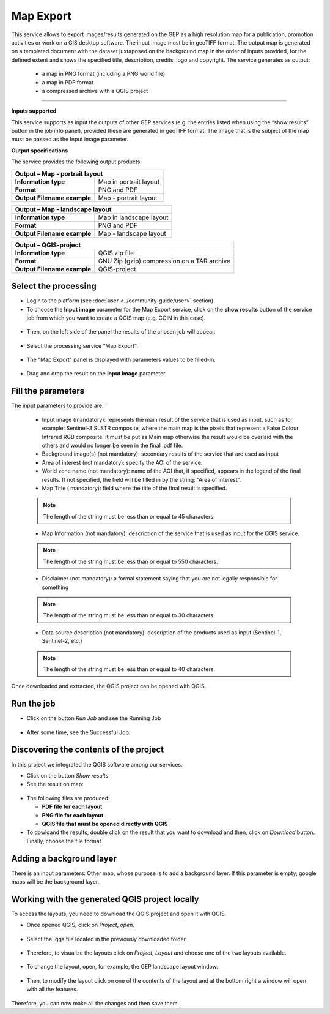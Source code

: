 Map Export
~~~~~~~~~~~~~~~~~~~~~~~~~~~~~~~~~~~~~~~~~~~

.. image:: assets/QGIS_icon.png

This service allows to export images/results generated on the GEP as a high resolution map for a publication, promotion activities or work on a GIS desktop software. The input image must be in geoTIFF format. The output map is generated on a templated document with the dataset juxtaposed on the background map in the order of inputs provided, for the defined extent and shows the specified title, description, credits, logo  and copyright. The service generates as output:

	- a map in PNG format (including a PNG world file)
	- a map in PDF format 
 	- a compressed archive with a QGIS project

-----

**Inputs supported**

This service supports as input the outputs of other GEP services (e.g. the entries listed when using the “show results” button in the job info panel), provided these are generated in geoTIFF format.
The image that is the subject of the map must be passed as the Input image parameter.


**Output specifications**

The service provides the following output products:

+-------------------------------+---------------------------------------------------------------------------------------------------------------+
| Output – Map - portrait layout 														|
+===============================+===============================================================================================================+
| **Information type**        	| Map in portrait layout                                                                                        |
+-------------------------------+---------------------------------------------------------------------------------------------------------------+
| **Format**             	| PNG and PDF                                                                                                   |
+-------------------------------+---------------------------------------------------------------------------------------------------------------+
| **Output Filename example**   | Map - portrait layout 					                                                |    
+-------------------------------+---------------------------------------------------------------------------------------------------------------+

+-------------------------------+---------------------------------------------------------------------------------------------------------------+
| Output – Map - landscape layout 														|
+===============================+===============================================================================================================+
| **Information type**        	| Map in landscape layout                                                                                       |
+-------------------------------+---------------------------------------------------------------------------------------------------------------+
| **Format**             	| PNG and PDF                                                                                                   |
+-------------------------------+---------------------------------------------------------------------------------------------------------------+
| **Output Filename example**   | Map - landscape layout 					                                                |    
+-------------------------------+---------------------------------------------------------------------------------------------------------------+

+-------------------------------+---------------------------------------------------------------------------------------------------------------+
| Output – QGIS-project																|
+===============================+===============================================================================================================+
| **Information type**        	| QGIS zip file	                	                                                                        |
+-------------------------------+---------------------------------------------------------------------------------------------------------------+
| **Format**             	| GNU Zip (gzip) compression on a TAR archive                                                                   |
+-------------------------------+---------------------------------------------------------------------------------------------------------------+
| **Output Filename example**   | QGIS-project		 					                                                |    
+-------------------------------+---------------------------------------------------------------------------------------------------------------+



Select the processing
=====================

* Login to the platform (see :doc:`user <../community-guide/user>` section)

* To choose the **Input image** parameter for the Map Export service, click on the **show results** button of the service job from which you want to create a QGIS map (e.g. COIN in this case).

.. figure:: assets/QGIS.png
	:figclass: align-center
        :width: 350px
        :align: center
	
* Then, on the left side of the panel the results of the chosen job will appear.

.. figure:: assets/QGIS_1.png
	:figclass: align-center
        :width: 750px
        :align: center

* Select the processing service “Map Export”:

.. figure:: assets/QGIS_2.png
	:figclass: align-center
        :width: 750px
        :align: center

* The "Map Export" panel is displayed with parameters values to be filled-in.

.. figure:: assets/QGIS_3.png
	:figclass: align-center
        :width: 750px
        :align: center
	
* Drag and drop the result on the **Input image** parameter.

.. figure:: assets/QGIS_4.png
	:figclass: align-center
        :width: 750px
        :align: center
	


Fill the parameters
===================

The input parameters to provide are:

  - Input image (mandatory): represents the main result of the service that is used as input, such as for example: Sentinel-3 SLSTR composite, where the main map is the pixels that represent a False Colour Infrared RGB composite. It must be put as Main map otherwise the result would be overlaid with the others and would no longer be seen in the final .pdf file.
  - Background image(s) (not mandatory): secondary results of the service that are used as input
  - Area of interest (not mandatory): specify the AOI of the service.
  - World zone name (not mandatory): name of the AOI that, if specified, appears in the legend of the final results. If not specified, the field will be filled in by the string: “Area of interest”.
  - Map Title ( mandatory): field where the title of the final result is specified. 
  
  
  .. NOTE:: The length of the string must be  less than or equal to 45 characters.
  
  - Map Information (not mandatory): description of the service that is used as input for the QGIS service. 
  
  
  .. NOTE:: The length of the string must be  less than or equal to 550 characters.
  
  - Disclaimer (not mandatory): a formal statement saying that you are not legally responsible for something
  
  
  .. NOTE:: The length of the string must be  less than or equal to 30 characters.
  
  - Data source description (not mandatory): description of the products used as input (Sentinel-1, Sentinel-2, etc.)
  
  
  .. NOTE:: The length of the string must be  less than or equal to 40 characters.
  
.. figure:: assets/QGIS_5.png
	:figclass: align-center
        :width: 350px
        :align: center
        
Once downloaded and extracted, the QGIS project can be opened with QGIS.

Run the job
===========

* Click on the button *Run Job* and see the Running Job

.. figure:: assets/QGIS_6.png
	:figclass: align-center
        :width: 350px
        :align: center
	
.. figure:: assets/QGIS_7.png
	:figclass: align-center
        :width: 350px
        :align: center	

* After some time, see the Successful Job:

.. figure:: assets/QGIS_8.png
	:figclass: align-center
        :width: 350px
        :align: center


Discovering the contents of the project
===================

In this project we integrated the QGIS software among our services. 

* Click on the button *Show results*

* See the result on map:

.. figure:: assets/QGIS_9.png
	:figclass: align-center
        :width: 750px
        :align: center

* The following files are produced:

  - **PDF file for each layout**
  - **PNG file for each layout**
  - **QGIS file that must be opened directly with QGIS**
  
* To dowloand the results, double click on the result that you want to download and then, click on *Download* button. Finally, choose the file format

.. figure:: assets/QGIS_10.png
	:figclass: align-center
        :width: 350px
        :align: center
  
        
Adding a background layer
===================

There is an input parameters: Other map, whose purpose is to add a background layer. If this parameter is empty, google maps will be the background layer.

Working with the generated QGIS project locally
===================

To access the layouts, you need to download the QGIS project and open it with QGIS. 

* Once opened QGIS, click on *Project*, *open*.

.. figure:: assets/QGIS_11.png
	:figclass: align-center
        :width: 750px
        :align: center

* Select the .qgs file located in the previously downloaded folder.

.. figure:: assets/QGIS_12.png
	:figclass: align-center
        :width: 450px
        :align: center
        
* Therefore, to visualize the layouts click on *Project*, *Layout* and choose one of the two layouts available.

.. figure:: assets/QGIS_13.png
	:figclass: align-center
        :width: 750px
        :align: center
        

* To change the layout, open, for example, the GEP landscape layout window.

.. figure:: assets/QGIS_14.png
	:figclass: align-center
        :width: 750px
        :align: center

* Then, to modify the layout click on one of the contents of the layout and at the bottom right a window will open with all the features.

.. figure:: assets/QGIS_15.png
	:figclass: align-center
        :width: 750px
        :align: center
        
Therefore, you can now make all the changes and then save them.      
